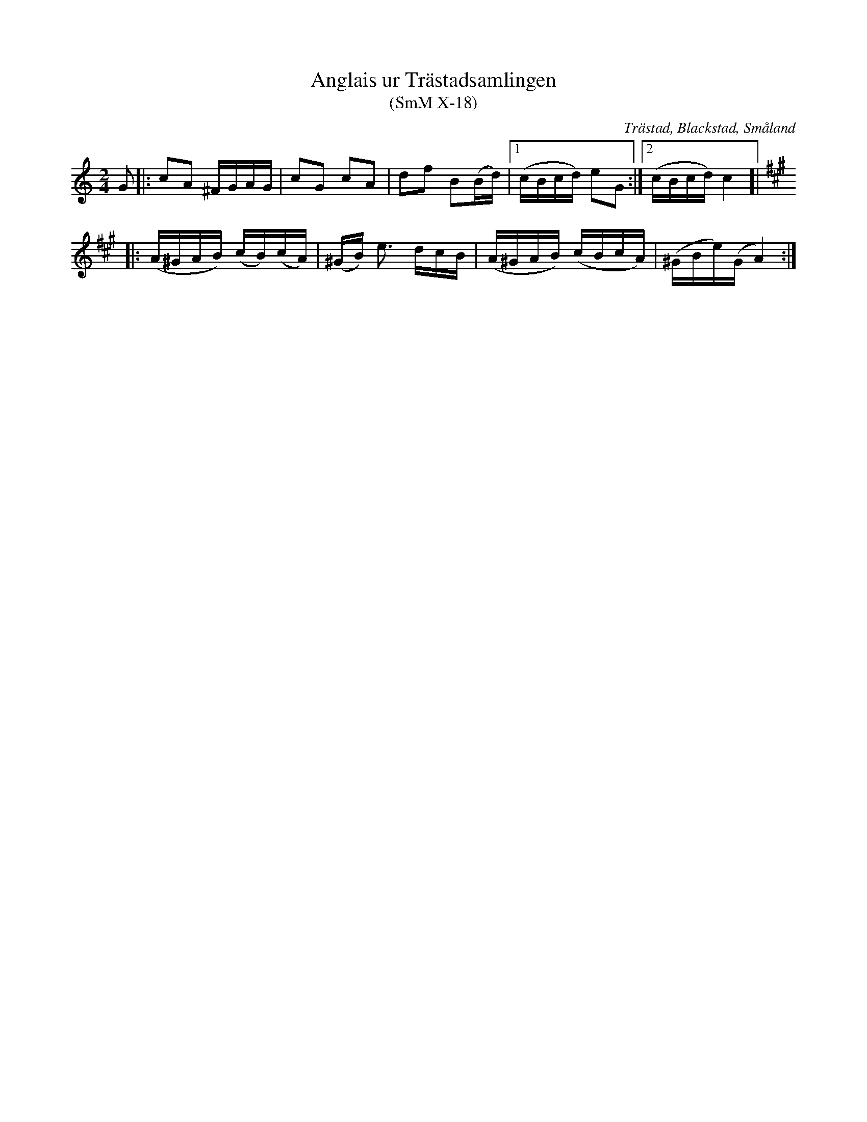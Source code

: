 %%abc-charset utf-8

X:18
T:Anglais ur Trästadsamlingen
T:(SmM X-18)
R:Anglais
O:Trästad, Blackstad, Småland
N:Trästadsamlingen [III], ca 1810.
B:Småländsk Musiktradition
M:2/4
L:1/16
K:C
G2|:c2A2 ^FGAG|c2G2 c2A2|d2f2 B2(Bd)|1(cBcd) e2G2:|2(cBcd) c4]|
[K:A,m]
|:(A^GAB) (cB)(cA)|(^GB) e3 dcB|(A^GAB) (cBcA)|(^GBe)(G A4):|

